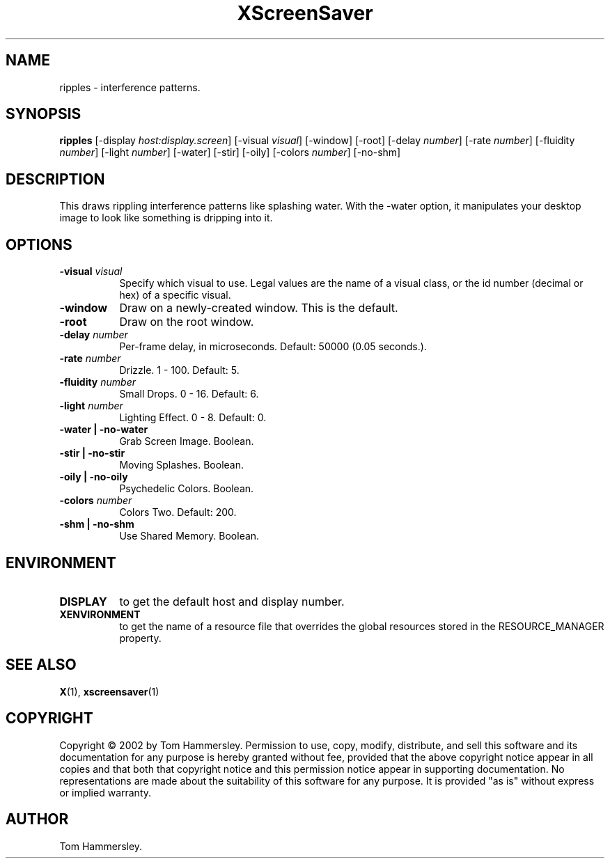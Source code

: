 .TH XScreenSaver 1 "" "X Version 11"
.SH NAME
ripples - interference patterns.
.SH SYNOPSIS
.B ripples
[\-display \fIhost:display.screen\fP]
[\-visual \fIvisual\fP]
[\-window]
[\-root]
[\-delay \fInumber\fP]
[\-rate \fInumber\fP]
[\-fluidity \fInumber\fP]
[\-light \fInumber\fP]
[\-water]
[\-stir]
[\-oily]
[\-colors \fInumber\fP]
[\-no-shm]
.SH DESCRIPTION
This draws rippling interference patterns like splashing water. With the
-water option, it manipulates your desktop image to look like something is
dripping into it.
.SH OPTIONS
.TP 8
.B \-visual \fIvisual\fP
Specify which visual to use.  Legal values are the name of a visual class,
or the id number (decimal or hex) of a specific visual.
.TP 8
.B \-window
Draw on a newly-created window.  This is the default.
.TP 8
.B \-root
Draw on the root window.
.TP 8
.B \-delay \fInumber\fP
Per-frame delay, in microseconds.  Default: 50000 (0.05 seconds.).
.TP 8
.B \-rate \fInumber\fP
Drizzle.  1 - 100.  Default: 5.
.TP 8
.B \-fluidity \fInumber\fP
Small Drops.  0 - 16.  Default: 6.
.TP 8
.B \-light \fInumber\fP
Lighting Effect.  0 - 8.  Default: 0.
.TP 8
.B \-water | \-no-water
Grab Screen Image.  Boolean.
.TP 8
.B \-stir | \-no-stir
Moving Splashes.  Boolean.
.TP 8
.B \-oily | \-no-oily
Psychedelic Colors.  Boolean.
.TP 8
.B \-colors \fInumber\fP
Colors Two.  Default: 200.
.TP 8
.B \-shm | \-no-shm
Use Shared Memory.  Boolean.
.SH ENVIRONMENT
.PP
.TP 8
.B DISPLAY
to get the default host and display number.
.TP 8
.B XENVIRONMENT
to get the name of a resource file that overrides the global resources
stored in the RESOURCE_MANAGER property.
.SH SEE ALSO
.BR X (1),
.BR xscreensaver (1)
.SH COPYRIGHT
Copyright \(co 2002 by Tom Hammersley.  Permission to use, copy, modify, 
distribute, and sell this software and its documentation for any purpose is 
hereby granted without fee, provided that the above copyright notice appear 
in all copies and that both that copyright notice and this permission notice
appear in supporting documentation.  No representations are made about the 
suitability of this software for any purpose.  It is provided "as is" without
express or implied warranty.
.SH AUTHOR
Tom Hammersley.
